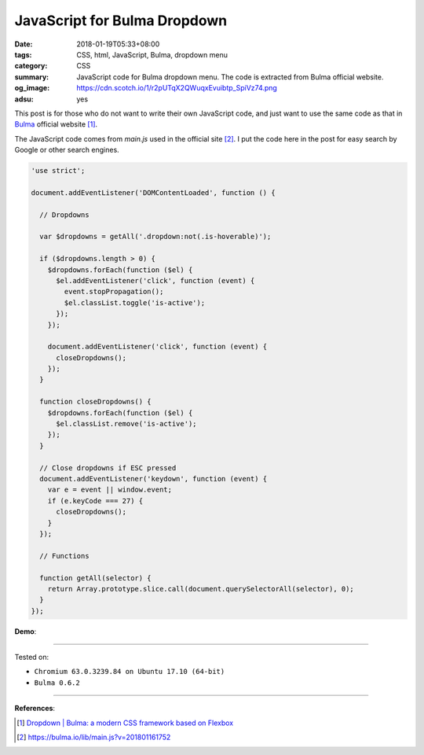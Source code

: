 JavaScript for Bulma Dropdown
#############################

:date: 2018-01-19T05:33+08:00
:tags: CSS, html, JavaScript, Bulma, dropdown menu
:category: CSS
:summary: JavaScript code for Bulma dropdown menu.
          The code is extracted from Bulma official website.
:og_image: https://cdn.scotch.io/1/r2pUTqX2QWuqxEvuibtp_SpiVz74.png
:adsu: yes


This post is for those who do not want to write their own JavaScript code, and
just want to use the same code as that in Bulma_ official website [1]_.

The JavaScript code comes from *main.js* used in the official site [2]_.
I put the code here in the post  for easy search by Google or other search
engines.

.. code-block:: javascript

  'use strict';
  
  document.addEventListener('DOMContentLoaded', function () {
  
    // Dropdowns
  
    var $dropdowns = getAll('.dropdown:not(.is-hoverable)');
  
    if ($dropdowns.length > 0) {
      $dropdowns.forEach(function ($el) {
        $el.addEventListener('click', function (event) {
          event.stopPropagation();
          $el.classList.toggle('is-active');
        });
      });
  
      document.addEventListener('click', function (event) {
        closeDropdowns();
      });
    }
  
    function closeDropdowns() {
      $dropdowns.forEach(function ($el) {
        $el.classList.remove('is-active');
      });
    }

    // Close dropdowns if ESC pressed
    document.addEventListener('keydown', function (event) {
      var e = event || window.event;
      if (e.keyCode === 27) {
        closeDropdowns();
      }
    });
  
    // Functions
  
    function getAll(selector) {
      return Array.prototype.slice.call(document.querySelectorAll(selector), 0);
    }
  });

**Demo**:

.. raw:: html

  <br>
  <link rel="stylesheet" href="https://cdnjs.cloudflare.com/ajax/libs/bulma/0.6.2/css/bulma.min.css">
  <div class="dropdown">
    <div class="dropdown-trigger">
      <button class="button" aria-haspopup="true" aria-controls="dropdown-menu">
        <span>Dropdown button</span>
        <span class="icon is-small">
          <i class="fas fa-angle-down" aria-hidden="true"></i>
        </span>
      </button>
    </div>
    <div class="dropdown-menu" id="dropdown-menu" role="menu">
      <div class="dropdown-content">
        <a href="#" class="dropdown-item">
          Dropdown item
        </a>
        <a class="dropdown-item">
          Other dropdown item
        </a>
        <a href="#" class="dropdown-item is-active">
          Active dropdown item
        </a>
        <a href="#" class="dropdown-item">
          Other dropdown item
        </a>
        <hr class="dropdown-divider">
        <a href="#" class="dropdown-item">
          With a divider
        </a>
      </div>
    </div>
  </div>

  <br><br>

  <script>
  'use strict';
  
  document.addEventListener('DOMContentLoaded', function () {
  
    // Dropdowns
  
    var $dropdowns = getAll('.dropdown:not(.is-hoverable)');
  
    if ($dropdowns.length > 0) {
      $dropdowns.forEach(function ($el) {
        $el.addEventListener('click', function (event) {
          event.stopPropagation();
          $el.classList.toggle('is-active');
        });
      });
  
      document.addEventListener('click', function (event) {
        closeDropdowns();
      });
    }
  
    function closeDropdowns() {
      $dropdowns.forEach(function ($el) {
        $el.classList.remove('is-active');
      });
    }
  
    // Close dropdowns if ESC pressed
    document.addEventListener('keydown', function (event) {
      var e = event || window.event;
      if (e.keyCode === 27) {
        closeDropdowns();
      }
    });

    // Functions
  
    function getAll(selector) {
      return Array.prototype.slice.call(document.querySelectorAll(selector), 0);
    }
  });
  </script>

----

Tested on:

- ``Chromium 63.0.3239.84 on Ubuntu 17.10 (64-bit)``
- ``Bulma 0.6.2``

----

.. adsu:: 2

**References**:

.. [1] `Dropdown | Bulma: a modern CSS framework based on Flexbox <https://bulma.io/documentation/components/dropdown/>`_
.. [2] `https://bulma.io/lib/main.js?v=201801161752 <https://bulma.io/lib/main.js?v=201801161752>`_


.. _Bulma: http://bulma.io/
.. _Transparent navbar: https://bulma.io/documentation/components/navbar/#transparent-navbar
